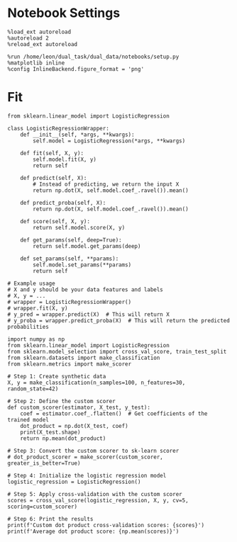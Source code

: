 #+STARTUP: fold
#+PROPERTY: header-args:ipython :results both :exports both :async yes :session decoder :kernel dual_data :exports results :output-dir ./figures/landscape :file (lc/org-babel-tangle-figure-filename)

* Notebook Settings

#+begin_src ipython
%load_ext autoreload
%autoreload 2
%reload_ext autoreload

%run /home/leon/dual_task/dual_data/notebooks/setup.py
%matplotlib inline
%config InlineBackend.figure_format = 'png'
#+end_src

#+RESULTS:
: The autoreload extension is already loaded. To reload it, use:
:   %reload_ext autoreload
: Python exe
: /home/leon/mambaforge/bin/python


* Fit


#+begin_src ipython
from sklearn.linear_model import LogisticRegression

class LogisticRegressionWrapper:
    def __init__(self, *args, **kwargs):
        self.model = LogisticRegression(*args, **kwargs)

    def fit(self, X, y):
        self.model.fit(X, y)
        return self

    def predict(self, X):
        # Instead of predicting, we return the input X
        return np.dot(X, self.model.coef_.ravel()).mean()

    def predict_proba(self, X):
        return np.dot(X, self.model.coef_.ravel()).mean()

    def score(self, X, y):
        return self.model.score(X, y)

    def get_params(self, deep=True):
        return self.model.get_params(deep)

    def set_params(self, **params):
        self.model.set_params(**params)
        return self

# Example usage
# X and y should be your data features and labels
# X, y = ...
# wrapper = LogisticRegressionWrapper()
# wrapper.fit(X, y)
# y_pred = wrapper.predict(X)  # This will return X
# y_proba = wrapper.predict_proba(X)  # This will return the predicted probabilities
#+end_src

#+RESULTS:

#+begin_src ipython
import numpy as np
from sklearn.linear_model import LogisticRegression
from sklearn.model_selection import cross_val_score, train_test_split
from sklearn.datasets import make_classification
from sklearn.metrics import make_scorer

# Step 1: Create synthetic data
X, y = make_classification(n_samples=100, n_features=30, random_state=42)

# Step 2: Define the custom scorer
def custom_scorer(estimator, X_test, y_test):
    coef = estimator.coef_.flatten()  # Get coefficients of the trained model
    dot_product = np.dot(X_test, coef)
    print(X_test.shape)
    return np.mean(dot_product)

# Step 3: Convert the custom scorer to sk-learn scorer
# dot_product_scorer = make_scorer(custom_scorer, greater_is_better=True)

# Step 4: Initialize the logistic regression model
logistic_regression = LogisticRegression()

# Step 5: Apply cross-validation with the custom scorer
scores = cross_val_score(logistic_regression, X, y, cv=5, scoring=custom_scorer)

# Step 6: Print the results
print(f'Custom dot product cross-validation scores: {scores}')
print(f'Average dot product score: {np.mean(scores)}')
#+end_src

#+RESULTS:
: (20, 30)
: (20, 30)
: (20, 30)
: (20, 30)
: (20, 30)
: Custom dot product cross-validation scores: [ 0.05367912  0.3548708  -0.09461352  0.43671397 -1.01361928]
: Average dot product score: -0.05259377976318023
